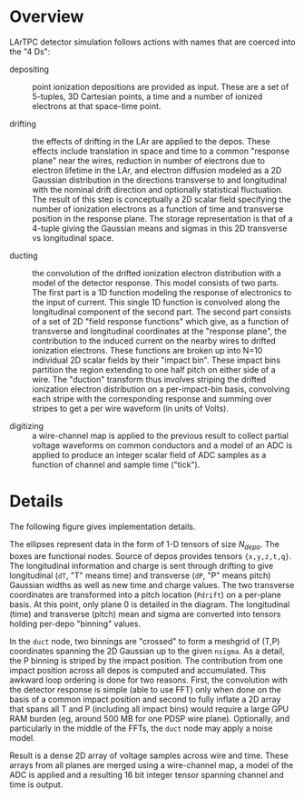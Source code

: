 #+title COLD Simulation

* Overview

LArTPC detector simulation follows actions with names that are coerced
into the "4 Ds":

- depositing :: point ionization depositions are provided as input.
                These are a set of 5-tuples, 3D Cartesian points, a
                time and a number of ionized electrons at that
                space-time point.

- drifting :: the effects of drifting in the LAr are applied to the
           depos.  These effects include translation in space and time
           to a common "response plane" near the wires, reduction in
           number of electrons due to electron lifetime in the LAr,
           and electron diffusion modeled as a 2D Gaussian
           distribution in the directions transverse to and
           longitudinal with the nominal drift direction and
           optionally statistical fluctuation.  The result of this
           step is conceptually a 2D scalar field specifying the
           number of ionization electrons as a function of time and
           transverse position in the response plane.  The storage
           representation is that of a 4-tuple giving the Gaussian
           means and sigmas in this 2D transverse vs longitudinal
           space.

- ducting :: the convolution of the drifted ionization electron
             distribution with a model of the detector response.  This
             model consists of two parts.  The first part is a 1D
             function modeling the response of electronics to the
             input of current.  This single 1D function is convolved
             along the longitudinal component of the second part.  The
             second part consists of a set of 2D "field response
             functions" which give, as a function of transverse and
             longitudinal coordinates at the "response plane", the
             contribution to the induced current on the nearby wires
             to drifted ionization electrons.  These functions are
             broken up into N=10 individual 2D scalar fields by their
             "impact bin".  These impact bins partition the region
             extending to one half pitch on either side of a wire.
             The "duction" transform thus involves striping the
             drifted ionization electron distribution on a
             per-impact-bin basis, convolving each stripe with the
             corresponding response and summing over stripes to get a
             per wire waveform (in units of Volts).

- digitizing :: a wire-channel map is applied to the previous result
                to collect partial voltage waveforms on common
                conductors and a model of an ADC is applied to produce
                an integer scalar field of ADC samples as a function
                of channel and sample time ("tick").

* Details

The following figure gives implementation details.

[[./dag.svg]]

The ellipses represent data in the form of 1-D tensors of size
$N_{depo}$.  The boxes are functional nodes.  Source of depos provides
tensors ~{x,y,z,t,q}~.  The longitudinal information and charge is sent
through drifting to give longitudinal (~dT~, "T" means time) and
transverse (~dP~, "P" means pitch) Gaussian widths as well as new time
and charge values.  The two transverse coordinates are transformed
into a pitch location (~Pdrift~) on a per-plane basis.  At this point,
only plane 0 is detailed in the diagram.  The longitudinal (time) and
transverse (pitch) mean and sigma are converted into tensors holding
per-depo "binning" values.  

In the ~duct~ node, two binnings are "crossed" to form a meshgrid of
(T,P) coordinates spanning the 2D Gaussian up to the given ~nsigma~.  As
a detail, the P binning is striped by the impact position.  The
contribution from one impact position across all depos is computed and
accumulated.  This awkward loop ordering is done for two reasons.
First, the convolution with the detector response is simple (able to
use FFT) only when done on the basis of a common impact position and
second to fully inflate a 2D array that spans all T and P (including
all impact bins) would require a large GPU RAM burden (eg, around 500
MB for one PDSP wire plane).  Optionally, and particularly in the
middle of the FFTs, the ~duct~ node may apply a noise model.

Result is a dense 2D array of voltage samples across wire and time.
These arrays from all planes are merged using a wire-channel map, a
model of the ADC is applied and a resulting 16 bit integer tensor
spanning channel and time is output.




